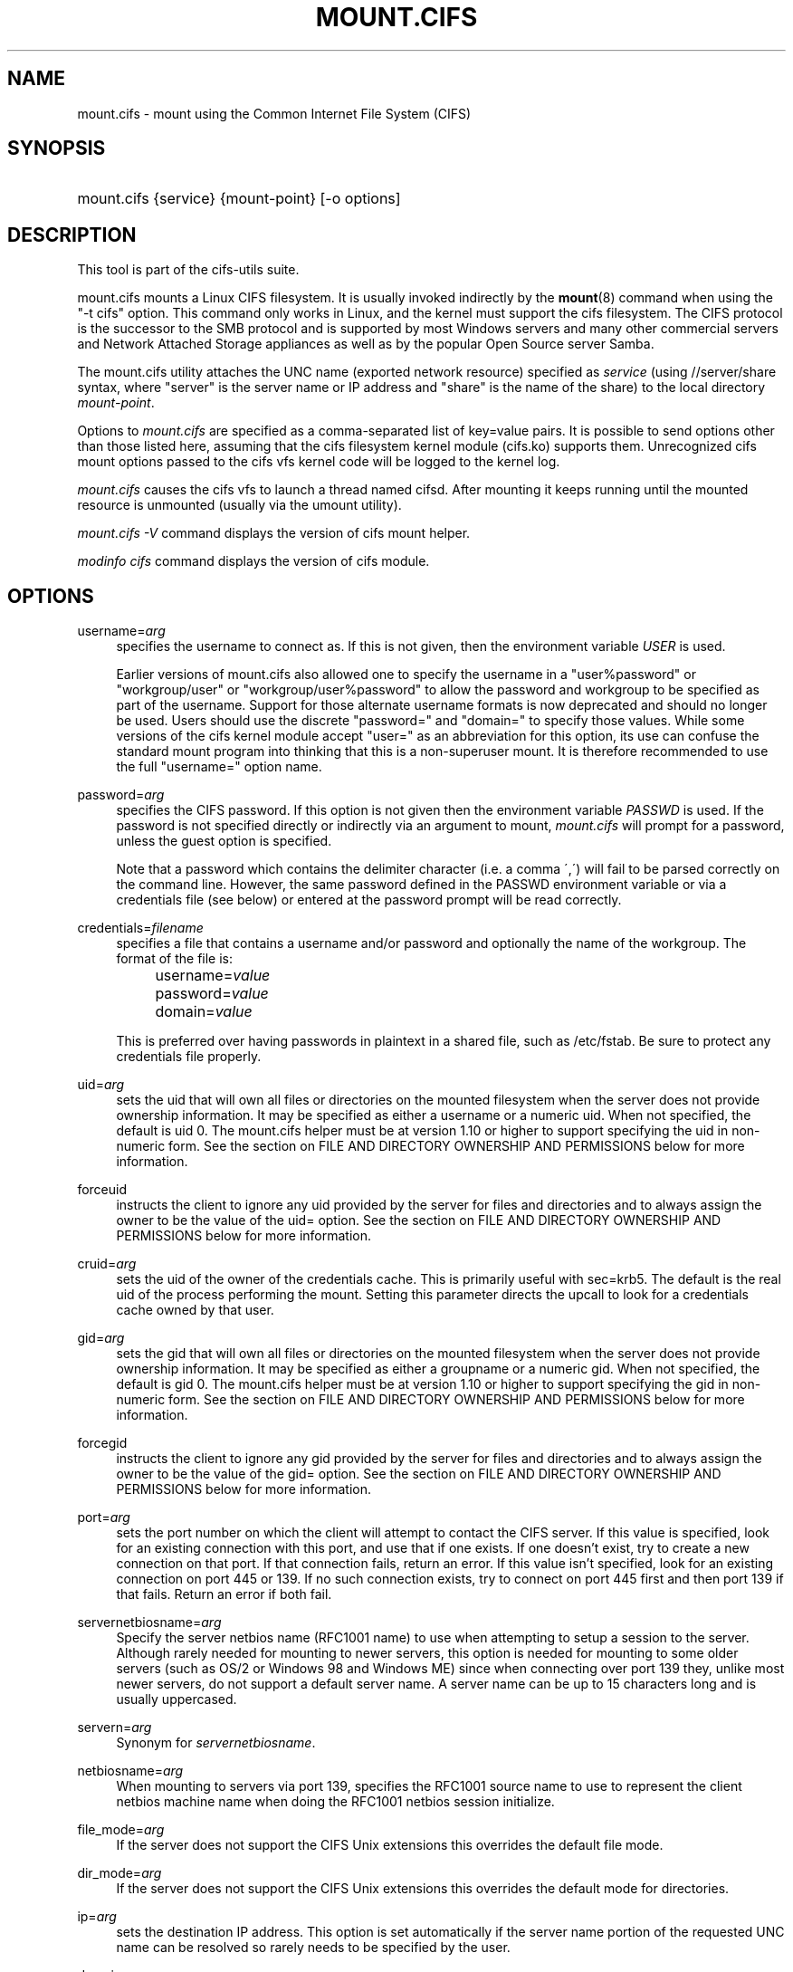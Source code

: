 '\" t
.\"     Title: mount.cifs
.\"    Author: [see the "AUTHOR" section]
.\" Generator: DocBook XSL Stylesheets v1.75.2 <http://docbook.sf.net/>
.\"      Date: 02/07/2010
.\"    Manual: System Administration tools
.\"    Source: cifs-utils 4.0
.\"  Language: English
.\"
.TH "MOUNT\&.CIFS" "8" "02/07/2010" "cifs-utils" "System Administration tools"
.\" -----------------------------------------------------------------
.\" * set default formatting
.\" -----------------------------------------------------------------
.\" disable hyphenation
.nh
.\" disable justification (adjust text to left margin only)
.ad l
.\" -----------------------------------------------------------------
.\" * MAIN CONTENT STARTS HERE *
.\" -----------------------------------------------------------------
.SH "NAME"
mount.cifs \- mount using the Common Internet File System (CIFS)
.SH "SYNOPSIS"
.HP \w'\ 'u
mount\&.cifs {service} {mount\-point} [\-o\ options]
.SH "DESCRIPTION"
.PP
This tool is part of the cifs-utils suite\&.
.PP
mount\&.cifs mounts a Linux CIFS filesystem\&. It is usually invoked indirectly by the
\fBmount\fR(8)
command when using the "\-t cifs" option\&. This command only works in Linux, and the kernel must support the cifs filesystem\&. The CIFS protocol is the successor to the SMB protocol and is supported by most Windows servers and many other commercial servers and Network Attached Storage appliances as well as by the popular Open Source server Samba\&.
.PP
The mount\&.cifs utility attaches the UNC name (exported network resource) specified as
\fIservice\fR
(using //server/share syntax, where "server" is the server name or IP address and "share" is the name of the share) to the local directory
\fImount\-point\fR\&.
.PP
Options to
\fImount\&.cifs\fR
are specified as a comma\-separated list of key=value pairs\&. It is possible to send options other than those listed here, assuming that the cifs filesystem kernel module (cifs\&.ko) supports them\&. Unrecognized cifs mount options passed to the cifs vfs kernel code will be logged to the kernel log\&.
.PP
\fImount\&.cifs\fR
causes the cifs vfs to launch a thread named cifsd\&. After mounting it keeps running until the mounted resource is unmounted (usually via the umount utility)\&.
.PP

\fImount\&.cifs \-V\fR
command displays the version of cifs mount helper\&.
.PP

\fImodinfo cifs\fR
command displays the version of cifs module\&.
.SH "OPTIONS"
.PP
username=\fIarg\fR
.RS 4
specifies the username to connect as\&. If this is not given, then the environment variable
\fIUSER\fR
is used\&.
.PP
Earlier versions of mount.cifs also allowed one to specify the username in a "user%password" or "workgroup/user" or "workgroup/user%password" to allow the password and workgroup to be specified as part of the username. Support for those alternate username formats is now deprecated and should no longer be used. Users should use the discrete "password=" and "domain=" to specify those values. While some versions of the cifs kernel module accept "user=" as an abbreviation for this option, its use can confuse the standard mount program into thinking that this is a non-superuser mount. It is therefore recommended to use the full "username=" option name.
.RE
.PP
password=\fIarg\fR
.RS 4
specifies the CIFS password\&. If this option is not given then the environment variable
\fIPASSWD\fR
is used\&. If the password is not specified directly or indirectly via an argument to mount,
\fImount\&.cifs\fR
will prompt for a password, unless the guest option is specified\&.
.sp
Note that a password which contains the delimiter character (i\&.e\&. a comma \',\') will fail to be parsed correctly on the command line\&. However, the same password defined in the PASSWD environment variable or via a credentials file (see below) or entered at the password prompt will be read correctly\&.
.RE
.PP
credentials=\fIfilename\fR
.RS 4
specifies a file that contains a username and/or password and optionally the name of the workgroup\&. The format of the file is:
.sp
.if n \{\
.RS 4
.\}
.nf
		username=\fIvalue\fR
		password=\fIvalue\fR
		domain=\fIvalue\fR
.fi
.if n \{\
.RE
.\}
.sp
This is preferred over having passwords in plaintext in a shared file, such as
/etc/fstab\&. Be sure to protect any credentials file properly\&.
.RE
.PP
uid=\fIarg\fR
.RS 4
sets the uid that will own all files or directories on the mounted filesystem when the server does not provide ownership information\&. It may be specified as either a username or a numeric uid\&. When not specified, the default is uid 0\&. The mount\&.cifs helper must be at version 1\&.10 or higher to support specifying the uid in non\-numeric form\&. See the section on FILE AND DIRECTORY OWNERSHIP AND PERMISSIONS below for more information\&.
.RE
.PP
forceuid
.RS 4
instructs the client to ignore any uid provided by the server for files and directories and to always assign the owner to be the value of the uid= option\&. See the section on FILE AND DIRECTORY OWNERSHIP AND PERMISSIONS below for more information\&.
.RE
.PP
cruid=\fIarg\fR
.RS 4
sets the uid of the owner of the credentials cache\&. This is primarily useful with sec=krb5\&. The default is the real uid of the process performing the mount\&. Setting this parameter directs the upcall to look for a credentials cache owned by that user\&.
.RE
.PP
gid=\fIarg\fR
.RS 4
sets the gid that will own all files or directories on the mounted filesystem when the server does not provide ownership information\&. It may be specified as either a groupname or a numeric gid\&. When not specified, the default is gid 0\&. The mount\&.cifs helper must be at version 1\&.10 or higher to support specifying the gid in non\-numeric form\&. See the section on FILE AND DIRECTORY OWNERSHIP AND PERMISSIONS below for more information\&.
.RE
.PP
forcegid
.RS 4
instructs the client to ignore any gid provided by the server for files and directories and to always assign the owner to be the value of the gid= option\&. See the section on FILE AND DIRECTORY OWNERSHIP AND PERMISSIONS below for more information\&.
.RE
.PP
port=\fIarg\fR
.RS 4
sets the port number on which the client will attempt to contact the CIFS server\&. If this value is specified, look for an existing connection with this port, and use that if one exists\&. If one doesn't exist, try to create a new connection on that port\&. If that connection fails, return an error\&. If this value isn't specified, look for an existing connection on port 445 or 139\&. If no such connection exists, try to connect on port 445 first and then port 139 if that fails\&. Return an error if both fail\&.
.RE
.PP
servernetbiosname=\fIarg\fR
.RS 4
Specify the server netbios name (RFC1001 name) to use when attempting to setup a session to the server\&. Although rarely needed for mounting to newer servers, this option is needed for mounting to some older servers (such as OS/2 or Windows 98 and Windows ME) since when connecting over port 139 they, unlike most newer servers, do not support a default server name\&. A server name can be up to 15 characters long and is usually uppercased\&.
.RE
.PP
servern=\fIarg\fR
.RS 4
Synonym for \fIservernetbiosname\fR.
.RE
.PP
netbiosname=\fIarg\fR
.RS 4
When mounting to servers via port 139, specifies the RFC1001 source name to use to represent the client netbios machine name when doing the RFC1001 netbios session initialize\&.
.RE
.PP
file_mode=\fIarg\fR
.RS 4
If the server does not support the CIFS Unix extensions this overrides the default file mode\&.
.RE
.PP
dir_mode=\fIarg\fR
.RS 4
If the server does not support the CIFS Unix extensions this overrides the default mode for directories\&.
.RE
.PP
ip=\fIarg\fR
.RS 4
sets the destination IP address\&. This option is set automatically if the server name portion of the requested UNC name can be resolved so rarely needs to be specified by the user\&.
.RE
.PP
domain=\fIarg\fR
.RS 4
sets the domain (workgroup) of the user
.RE
.PP
guest
.RS 4
don\'t prompt for a password
.RE
.PP
iocharset
.RS 4
Charset used to convert local path names to and from Unicode\&. Unicode is used by default for network path names if the server supports it\&. If iocharset is not specified then the nls_default specified during the local client kernel build will be used\&. If server does not support Unicode, this parameter is unused\&.
.RE
.PP
ro
.RS 4
mount read\-only
.RE
.PP
rw
.RS 4
mount read\-write
.RE
.PP
setuids
.RS 4
If the CIFS Unix extensions are negotiated with the server the client will attempt to set the effective uid and gid of the local process on newly created files, directories, and devices (create, mkdir, mknod)\&. If the CIFS Unix Extensions are not negotiated, for newly created files and directories instead of using the default uid and gid specified on the the mount, cache the new file\'s uid and gid locally which means that the uid for the file can change when the inode is reloaded (or the user remounts the share)\&.
.RE
.PP
nosetuids
.RS 4
The client will not attempt to set the uid and gid on on newly created files, directories, and devices (create, mkdir, mknod) which will result in the server setting the uid and gid to the default (usually the server uid of the user who mounted the share)\&. Letting the server (rather than the client) set the uid and gid is the default\&.If the CIFS Unix Extensions are not negotiated then the uid and gid for new files will appear to be the uid (gid) of the mounter or the uid (gid) parameter specified on the mount\&.
.RE
.PP
perm
.RS 4
Client does permission checks (vfs_permission check of uid and gid of the file against the mode and desired operation), Note that this is in addition to the normal ACL check on the target machine done by the server software\&. Client permission checking is enabled by default\&.
.RE
.PP
noperm
.RS 4
Client does not do permission checks\&. This can expose files on this mount to access by other users on the local client system\&. It is typically only needed when the server supports the CIFS Unix Extensions but the UIDs/GIDs on the client and server system do not match closely enough to allow access by the user doing the mount\&. Note that this does not affect the normal ACL check on the target machine done by the server software (of the server ACL against the user name provided at mount time)\&.
.RE
.PP
dynperm
.RS 4
Instructs the server to maintain ownership and permissions in memory that can\'t be stored on the server\&. This information can disappear at any time (whenever the inode is flushed from the cache), so while this may help make some applications work, it\'s behavior is somewhat unreliable\&. See the section below on FILE AND DIRECTORY OWNERSHIP AND PERMISSIONS for more information\&.
.RE
.PP
cache=
.RS 4
Cache mode\&. See the section below on CACHE COHERENCY for details. Allowed values are:
.sp
.RS 4
.ie n \{\
\h'-04'\(bu\h'+03'\c
.\}
.el \{\
.sp -1
.IP \(bu 2.3
.\}
none: do not cache file data at all
.RE
.sp
.RS 4
.ie n \{\
\h'-04'\(bu\h'+03'\c
.\}
.el \{\
.sp -1
.IP \(bu 2.3
.\}
strict: follow the CIFS/SMB2 protocol strictly
.RE
.sp
.RS 4
.ie n \{\
\h'-04'\(bu\h'+03'\c
.\}
.el \{\
.sp -1
.IP \(bu 2.3
.\}
loose: allow loose caching semantics
.RE
.PP
The default in kernels prior to 3.7 was "loose". As of kernel 3.7 the default is "strict".
.RE
.PP
directio
.RS 4
Do not do inode data caching on files opened on this mount\&. This precludes mmaping files on this mount\&. In some cases with fast networks and little or no caching benefits on the client (e\&.g\&. when the application is doing large sequential reads bigger than page size without rereading the same data) this can provide better performance than the default behavior which caches reads (readahead) and writes (writebehind) through the local Linux client pagecache if oplock (caching token) is granted and held\&. Note that direct allows write operations larger than page size to be sent to the server\&. On some kernels this requires the cifs\&.ko module to be built with the CIFS_EXPERIMENTAL configure option\&.
.PP
This option is will be deprecated in 3.7. Users should use cache=none instead on more recent kernels.
.RE
.PP
strictcache
.RS 4
Use for switching on strict cache mode\&. In this mode the client reads from the cache all the time it has Oplock Level II, otherwise - read from the server\&. As for write - the client stores a data in the cache in Exclusive Oplock case, otherwise - write directly to the server\&.
.PP
This option is will be deprecated in 3.7. Users should use cache=strict instead on more recent kernels.
.RE
.PP
rwpidforward
.RS 4
Forward pid of a process who opened a file to any read or write operation on that file\&. This prevent applications like WINE from failing on read and write if we use mandatory brlock style\&.
.RE
.PP
mapchars
.RS 4
Translate six of the seven reserved characters (not backslash, but including the colon, question mark, pipe, asterik, greater than and less than characters) to the remap range (above 0xF000), which also allows the CIFS client to recognize files created with such characters by Windows\'s POSIX emulation\&. This can also be useful when mounting to most versions of Samba (which also forbids creating and opening files whose names contain any of these seven characters)\&. This has no effect if the server does not support Unicode on the wire\&. Please note that the files created with mapchars mount option may not be accessible if the share is mounted without that option\&.
.RE
.PP
nomapchars
.RS 4
Do not translate any of these seven characters (default)
.RE
.PP
intr
.RS 4
currently unimplemented
.RE
.PP
nointr
.RS 4
(default) currently unimplemented
.RE
.PP
hard
.RS 4
The program accessing a file on the cifs mounted file system will hang when the server crashes\&.
.RE
.PP
soft
.RS 4
(default) The program accessing a file on the cifs mounted file system will not hang when the server crashes and will return errors to the user application\&.
.RE
.PP
noacl
.RS 4
Do not allow POSIX ACL operations even if server would support them\&.
.sp
The CIFS client can get and set POSIX ACLs (getfacl, setfacl) to Samba servers version 3\&.0\&.10 and later\&. Setting POSIX ACLs requires enabling both CIFS_XATTR and then CIFS_POSIX support in the CIFS configuration options when building the cifs module\&. POSIX ACL support can be disabled on a per mount basis by specifying "noacl" on mount\&.
.RE
.PP
cifsacl
.RS 4
This option is used to map CIFS/NTFS ACLs to/from Linux permission bits,
map SIDs to/from UIDs and GIDs, and get and set Security Descriptors\&.
.sp
See sections on
\fICIFS/NTFS ACL, SID/UID/GID MAPPING, SECURITY DESCRIPTORS\fR
for more information\&.
.RE
.PP
backupuid=\fIarg\fR
.RS 4
File access by this user shall be done with the backup intent flag set. Either a name or an id must be provided as an argument, there are no default values.
.sp
See section \fIACCESSING FILES WITH BACKUP INTENT\fR for more details
.RE
.PP
backupgid=\fIarg\fR
.RS 4
File access by users who are members of this group shall be done with the backup intent flag set. Either a name or an id must be provided as an argument, there are no default values.
.sp
See section \fIACCESSING FILES WITH BACKUP INTENT\fR for more details
.RE
.PP
nocase
.RS 4
Request case insensitive path name matching (case sensitive is the default if the server supports it)\&.
.RE
.PP
ignorecase
.RS 4
Synonym for \fInocase\fR.
.RE
.PP
sec=
.RS 4
Security mode\&. Allowed values are:
.sp
.RS 4
.ie n \{\
\h'-04'\(bu\h'+03'\c
.\}
.el \{\
.sp -1
.IP \(bu 2.3
.\}
none - attempt to connection as a null user (no name)
.RE
.sp
.RS 4
.ie n \{\
\h'-04'\(bu\h'+03'\c
.\}
.el \{\
.sp -1
.IP \(bu 2.3
.\}
krb5 - Use Kerberos version 5 authentication
.RE
.sp
.RS 4
.ie n \{\
\h'-04'\(bu\h'+03'\c
.\}
.el \{\
.sp -1
.IP \(bu 2.3
.\}
krb5i - Use Kerberos authentication and forcibly enable packet signing
.RE
.sp
.RS 4
.ie n \{\
\h'-04'\(bu\h'+03'\c
.\}
.el \{\
.sp -1
.IP \(bu 2.3
.\}
ntlm - Use NTLM password hashing
.RE
.sp
.RS 4
.ie n \{\
\h'-04'\(bu\h'+03'\c
.\}
.el \{\
.sp -1
.IP \(bu 2.3
.\}
ntlmi - Use NTLM password hashing and force packet signing
.RE
.sp
.RS 4
.ie n \{\
\h'-04'\(bu\h'+03'\c
.\}
.el \{\
.sp -1
.IP \(bu 2.3
.\}
ntlmv2 - Use NTLMv2 password hashing
.RE
.sp
.RS 4
.ie n \{\
\h'-04'\(bu\h'+03'\c
.\}
.el \{\
.sp -1
.IP \(bu 2.3
.\}
ntlmv2i - Use NTLMv2 password hashing and force packet signing
.RE
.sp
.RS 4
.ie n \{\
\h'-04'\(bu\h'+03'\c
.\}
.el \{\
.sp -1
.IP \(bu 2.3
.\}
ntlmssp - Use NTLMv2 password hashing encapsulated in Raw NTLMSSP message
.RE
.sp
.RS 4
.ie n \{\
\h'-04'\(bu\h'+03'\c
.\}
.el \{\
.sp -1
.IP \(bu 2.3
.\}
ntlmsspi - Use NTLMv2 password hashing encapsulated in Raw NTLMSSP message, and force packet signing
.RE
.sp
The default in mainline kernel versions prior to v3.8 was sec=ntlm. In v3.8, the default was changed to sec=ntlmssp.
.sp
If the server requires signing during protocol negotiation, then it may be enabled automatically. Packet signing may also be enabled automatically if it's enabled in /proc/fs/cifs/SecurityFlags.
.RE
.PP
nobrl
.RS 4
Do not send byte range lock requests to the server\&. This is necessary for certain applications that break with cifs style mandatory byte range locks (and most cifs servers do not yet support requesting advisory byte range locks)\&.
.RE
.PP
sfu
.RS 4
When the CIFS Unix Extensions are not negotiated, attempt to create device files and fifos in a format compatible with Services for Unix (SFU)\&. In addition retrieve bits 10\-12 of the mode via the SETFILEBITS extended attribute (as SFU does)\&. In the future the bottom 9 bits of the mode mode also will be emulated using queries of the security descriptor (ACL)\&. [NB: requires version 1\&.39 or later of the CIFS VFS\&. To recognize symlinks and be able to create symlinks in an SFU interoperable form requires version 1\&.40 or later of the CIFS VFS kernel module\&.
.RE
.PP
mfsymlinks
.RS 4
Enable support for Minshall+French symlinks(see http://wiki.samba.org/index.php/UNIX_Extensions#Minshall.2BFrench_symlinks). This option is ignored when specified together with the 'sfu' option. Minshall+French symlinks are used even if the server supports the CIFS Unix Extensions.
.RE
.PP
serverino
.RS 4
Use inode numbers (unique persistent file identifiers) returned by the server instead of automatically generating temporary inode numbers on the client\&. Although server inode numbers make it easier to spot hardlinked files (as they will have the same inode numbers) and inode numbers may be persistent (which is useful for some software), the server does not guarantee that the inode numbers are unique if multiple server side mounts are exported under a single share (since inode numbers on the servers might not be unique if multiple filesystems are mounted under the same shared higher level directory)\&. Note that not all servers support returning server inode numbers, although those that support the CIFS Unix Extensions, and Windows 2000 and later servers typically do support this (although not necessarily on every local server filesystem)\&. Parameter has no effect if the server lacks support for returning inode numbers or equivalent\&. This behavior is enabled by default\&.
.RE
.PP
noserverino
.RS 4
Client generates inode numbers itself rather than using the actual ones from the server\&.
.sp
See section
\fIINODE NUMBERS\fR
for more information\&.
.RE
.PP
nounix
.RS 4
Disable the CIFS Unix Extensions for this mount\&. This can be useful in order to turn off multiple settings at once\&. This includes POSIX acls, POSIX locks, POSIX paths, symlink support and retrieving uids/gids/mode from the server\&. This can also be useful to work around a bug in a server that supports Unix Extensions\&.
.sp
See section
\fIINODE NUMBERS\fR
for more information\&.
.RE
.PP
nouser_xattr
.RS 4
Do not allow getfattr/setfattr to get/set xattrs, even if server would support it otherwise. The default is for xattr support to be enabled.
.RE
.PP
rsize=\fIbytes\fR
.RS 4
Maximum amount of data that the kernel will request in a read request in bytes. Prior to kernel 3.2.0, the default was 16k, and the maximum size was limited by the CIFSMaxBufSize module parameter. As of kernel 3.2.0, the behavior varies according to whether POSIX extensions are enabled on the mount and the server supports large POSIX reads. If they are, then the default is 1M, and the maximum is 16M. If they are not supported by the server, then the default is 60k and the maximum is around 127k. The reason for the 60k is because it's the maximum size read that windows servers can fill. Note that this value is a maximum, and the client may settle on a smaller size to accommodate what the server supports. In kernels prior to 3.2.0, no negotiation is performed.
.RE
.PP
wsize=\fIbytes\fR
.RS 4
Maximum amount of data that the kernel will send in a write request in bytes\&. Prior to kernel 3\&.0\&.0, the default and maximum was 57344 (14 * 4096 pages)\&. As of 3\&.0\&.0, the default depends on whether the client and server negotiate large writes via POSIX extensions. If they do, then the default is 1M, and the maximum allowed is 16M\&. If they do not, then the default is 65536 and the maximum allowed is 131007.
.PP
Note that this value is just a starting point for negotiation in 3\&.0\&.0 and up\&. The client and server may negotiate this size downward according to the server's capabilities\&. In kernels prior to 3\&.0\&.0, no negotiation is performed\&. It can end up with an existing superblock if this value isn't specified or it's greater or equal than the existing one\&.
.RE
.PP
fsc
.RS 4
Enable local disk caching using FS-Cache for CIFS\&. This option could be useful to improve performance on a slow link, heavily loaded server and/or network where reading from the disk is faster than reading from the server (over the network)\&. This could also impact the scalability positively as the number of calls to the server are reduced\&. But, be warned that local caching is not suitable for all workloads, for e.g., read-once type workloads\&. So, you need to consider carefully the situation/workload before using this option\&. Currently, local disk caching is enabled for CIFS files opened as read-only\&.
.sp
NOTE: This feature is available only in the recent kernels that have been built with the kernel config option CONFIG_CIFS_FSCACHE. You also need to have cachefilesd daemon installed and running to make the cache operational\&.
.RE
.PP
multiuser
.RS 4
Map user accesses to individual credentials when accessing the server\&. By default, CIFS mounts only use a single set of user credentials (the mount credentials) when accessing a share\&. With this option, the client instead creates a new session with the server using the user's credentials whenever a new user accesses the mount. Further accesses by that user will also use those credentials\&. Because the kernel cannot prompt for passwords, multiuser mounts are limited to mounts using sec= options that don't require passwords.
.sp
With this change, it's feasible for the server to handle permissions enforcement, so this option also implies "noperm"\&. Furthermore, when unix extensions aren't in use and the administrator has not overridden ownership using the uid= or gid= options, ownership of files is presented as the current user accessing the share\&.
.RE
.PP
actimeo=\fIarg\fR
.RS 4
The time (in seconds) that the CIFS client caches attributes of a file or
directory before it requests attribute information from a server. During this
period the changes that occur on the server remain undetected until the client
checks the server again.
.sp
By default, the attribute cache timeout is set to 1 second. This means more
frequent on-the-wire calls to the server to check whether attributes have
changed which could impact performance. With this option users can make a
tradeoff between performance and cache metadata correctness, depending on
workload needs. Shorter timeouts mean better cache coherency, but frequent
increased number of calls to the server. Longer timeouts mean a reduced number
of calls to the server but looser cache coherency\&. The actimeo value is a
positive integer that can hold values between 0 and a maximum value of
2^30 * HZ (frequency of timer interrupt) setting\&.
.RE
.PP
noposixpaths
.RS 4
If unix extensions are enabled on a share, then the client will typically allow
filenames to include any character besides '/' in a pathname component, and
will use forward slashes as a pathname delimiter. This option prevents the
client from attempting to negotiate the use of posix-style pathnames to the
server.
.RE
.PP
posixpaths
.RS 4
Inverse of \fInoposixpaths\fR.
.RE
.PP
prefixpath=
.RS 4
It's possible to mount a subdirectory of a share. The preferred way to do this is to append the path to the UNC when mounting. However, it's also possible to do the same by setting this option and providing the path there.
.RE
.PP
vers=
.RS 4
SMB protocol version. Allowed values are:
.sp
.RS 4
.ie n \{\
\h'-04'\(bu\h'+03'\c
.\}
.el \{\
.sp -1
.IP \(bu 2.3
.\}
1.0 - The classic CIFS/SMBv1 protocol. This is the default.
.RE
.sp
.RS 4
.ie n \{\
\h'-04'\(bu\h'+03'\c
.\}
.el \{\
.sp -1
.IP \(bu 2.3
.\}
2.0 - The SMBv2.002 protocol. This was initially introduced in Windows Vista Service Pack 1, and Windows Server 2008. Note that the initial release version of Windows Vista spoke a slightly different dialect (2.000) that is not supported.
.RE
.sp
.RS 4
.ie n \{\
\h'-04'\(bu\h'+03'\c
.\}
.el \{\
.sp -1
.IP \(bu 2.3
.\}
2.1 - The SMBv2.1 protocol that was introduced in Microsoft Windows 7 and Windows Server 2008R2.
.RE
.sp
.RS 4
.ie n \{\
\h'-04'\(bu\h'+03'\c
.\}
.el \{\
.sp -1
.IP \(bu 2.3
.\}
3.0 - The SMBv3.0 protocol that was introduced in Microsoft Windows 8 and Windows Server 2012.
.RE
.PP
Note too that while this option governs the protocol version used, not all features of each version are available.
.RE
.PP
\-\-verbose
.RS 4
Print additional debugging information for the mount\&. Note that this parameter must be specified before the \-o\&. For example:
.sp
mount \-t cifs //server/share /mnt \-\-verbose \-o user=username
.RE
.SH "SERVICE FORMATTING AND DELIMITERS"
.PP
It\'s generally preferred to use forward slashes (/) as a delimiter in service names\&. They are considered to be the "universal delimiter" since they are generally not allowed to be embedded within path components on Windows machines and the client can convert them to backslashes (\e) unconditionally\&. Conversely, backslash characters are allowed by POSIX to be part of a path component, and can\'t be automatically converted in the same way\&.
.PP
mount\&.cifs will attempt to convert backslashes to forward slashes where it\'s able to do so, but it cannot do so in any path component following the sharename\&.
.SH "INODE NUMBERS"
.PP
When Unix Extensions are enabled, we use the actual inode number provided by the server in response to the POSIX calls as an inode number\&.
.PP
When Unix Extensions are disabled and "serverino" mount option is enabled there is no way to get the server inode number\&. The client typically maps the server\-assigned "UniqueID" onto an inode number\&.
.PP
Note that the UniqueID is a different value from the server inode number\&. The UniqueID value is unique over the scope of the entire server and is often greater than 2 power 32\&. This value often makes programs that are not compiled with LFS (Large File Support), to trigger a glibc EOVERFLOW error as this won\'t fit in the target structure field\&. It is strongly recommended to compile your programs with LFS support (i\&.e\&. with \-D_FILE_OFFSET_BITS=64) to prevent this problem\&. You can also use "noserverino" mount option to generate inode numbers smaller than 2 power 32 on the client\&. But you may not be able to detect hardlinks properly\&.
.SH CACHE COHERENCY
With a network filesystem such as CIFS or NFS, the client must contend with
the fact that activity on other clients or the server could change the contents
or attributes of a file without the client being aware of it. One way to deal
with such a problem is to mandate that all file accesses go to the server
directly. This is performance prohibitive however, so most protocols have some
mechanism to allow the client to cache data locally.
.PP
The CIFS protocol mandates (in effect) that the client should not cache file
data unless it holds an opportunistic lock (aka oplock) or a lease. Both of
these entities allow the client to guarantee certain types of exclusive access
to a file so that it can access its contents without needing to continually
interact with the server. The server will call back the client when it needs to
revoke either of them and allow the client a certain amount of time to flush
any cached data.
.PP
The cifs client uses the kernel's pagecache to cache file data. Any I/O that's
done through the pagecache is generally page-aligned. This can be problematic
when combined with byte-range locks as Windows' locking is mandatory and can
block reads and writes from occurring.
.PP
cache=none means that the client never utilizes the cache for normal reads and
writes. It always accesses the server directly to satisfy a read or write request.
.PP
cache=strict means that the client will attempt to follow the CIFS/SMB2
protocol strictly. That is, the cache is only trusted when the client holds
an oplock. When the client does not hold an oplock, then the client bypasses
the cache and accesses the server directly to satisfy a read or write request. By
doing this, the client avoids problems with byte range locks. Additionally, byte
range locks are cached on the client when it holds an oplock and are "pushed" to
the server when that oplock is recalled.
.PP
cache=loose allows the client to use looser protocol semantics which can sometimes
provide better performance at the expense of cache coherency. File access always
involves the pagecache. When an oplock or lease is not held, then the client will
attempt to flush the cache soon after a write to a file. Note that that flush
does not necessarily occur before a write system call returns.
.PP
In the case of a read without holding an oplock, the client will attempt to
periodically check the attributes of the file in order to ascertain whether it
has changed and the cache might no longer be valid. This mechanism is much like
the one that NFSv2/3 use for cache coherency, but it particularly problematic
with CIFS. Windows is quite "lazy" with respect to updating the "LastWriteTime"
field that the client uses to verify this. The effect is that cache=loose can
cause data corruption when multiple readers and writers are working on the
same files.
.PP
Because of this, when multiple clients are accessing the same set of files, then
cache=strict is recommended. That helps eliminate problems with cache coherency by
following the CIFS/SMB2 protocols more strictly.
.PP
Note too that no matter what caching model is used, the client will always use
the pagecache to handle mmap'ed files. Writes to mmap'ed files are only guaranteed
to be flushed to the server when msync() is called, or on close().
.PP
The default in kernels prior to 3.7 was "loose". As of 3.7, the default is "strict".
.SH CIFS/NTFS ACL, SID/UID/GID MAPPING, SECURITY DESCRIPTORS
This option is used to work with file objects which posses Security Descriptors and CIFS/NTFS ACL instead of UID, GID, file permission bits, and POSIX ACL as user authentication model. This is the most common authentication model for CIFS servers and is the one used by Windows.
.sp
Support for this requires both CIFS_XATTR and CIFS_ACL support in the CIFS configuration options when building the cifs module.

A CIFS/NTFS ACL is mapped to file permission bits using an algorithm specified in the following Microsoft TechNet document:
.sp
.RS 4
.ie n \{\
\h'-04'\(bu\h'+03'\c
.\}
.el \{\
.sp -1
.IP \(bu 2.3
.\}
http://technet.microsoft.com/en-us/library/bb463216.aspx
.RE
.sp
In order to map SIDs to/from UIDs and GIDs, the following is required:
.sp
.RS 4
.ie n \{\
\h'-04'\(bu\h'+03'\c
.\}
.el \{\
.sp -1
.IP \(bu 2.3
.\}
a kernel upcall to the cifs.idmap utility set up via request-key.conf(5)
.RE
.sp
.RS 4
.ie n \{\
\h'-04'\(bu\h'+03'\c
.\}
.el \{\
.sp -1
.IP \(bu 2.3
.\}
winbind support configured via nsswitch.conf(5) and smb.conf(5)
.PP
.RE
Please refer to the respective manpages of cifs.idmap(8) and winbindd(8) for more information.

Security descriptors for a file object can be retrieved and set directly using extended attribute named system.cifs_acl. The security descriptors presented via this interface are "raw" blobs of data and need a userspace utility to either parse and format or to assemble it such as \fBgetcifsacl\fR(1) and \fBsetcifsacl\fR(1) respectively.

Some of the things to consider while using this mount option:
.sp
.RS 4
.ie n \{\
\h'-04'\(bu\h'+03'\c
.\}
.el \{\
.sp -1
.IP \(bu 2.3
.\}
There may be an increased latency when handling metadata due to additional requests to get and set security descriptors.
.RE
.sp
.RS 4
.ie n \{\
\h'-04'\(bu\h'+03'\c
.\}
.el \{\
.sp -1
.IP \(bu 2.3
.\}
The mapping between a CIFS/NTFS ACL and POSIX file permission bits is imperfect and some ACL information may be lost in the translation.
.RE
.sp
.RS 4
.ie n \{\
\h'-04'\(bu\h'+03'\c
.\}
.el \{\
.sp -1
.IP \(bu 2.3
.\}
If either upcall to cifs.idmap is not setup correctly or winbind is not configured and running, ID mapping will fail. In that case uid and gid will default to either to those values of the share or to the values of uid and/or gid mount options if specified.
.RE
.SH "ACCESSING FILES WITH BACKUP INTENT"
.PP
For an user on the server, desired access to a file is determined by the permissions and rights associated with that file.  This is typically accomplished using ownership and ACL.  For a user who does not have access rights to a file, it is still possible to access that file for a specific or a targeted purpose by granting special rights.  One of the specific purposes is to access a file with the intent to either backup or restore i.e. backup intent.  The right to access a file with the backup intent can typically be granted by making that user a part of the built-in group Backup Operators.  Thus, when this user attempts to open a file with the backup intent, open request is sent by setting the bit FILE_OPEN_FOR_BACKUP_INTENT as one of the CreateOptions.

As an example, on a Windows server, a user named testuser, cannot open this file with such a security descriptor.
.PP
REVISION:0x1
.sp 0
CONTROL:0x9404
.sp 0
OWNER:Administrator
.sp 0
GROUP:Domain Users
.sp 0
ACL:Administrator:ALLOWED/0x0/FULL
.PP
But the user testuser, if it becomes part of the group Backup Operators, can open the file with the backup intent.

Any user on the client side who can authenticate as such a user on the server,
can access the files with the backup intent. But it is desirable and preferable for security reasons amongst many, to restrict this special right.

The mount option backupuid is used to restrict this special right to a user which is specified by either a name or an id. The mount option backupgid is used to restrict this special right to the users in a group which is specified by either a name or an id. Only users matching either backupuid or backupgid shall attempt to access files with backup intent. These two mount options can be used together.
.SH "FILE AND DIRECTORY OWNERSHIP AND PERMISSIONS"
.PP
The core CIFS protocol does not provide unix ownership information or mode for files and directories\&. Because of this, files and directories will generally appear to be owned by whatever values the uid= or gid= options are set, and will have permissions set to the default file_mode and dir_mode for the mount\&. Attempting to change these values via chmod/chown will return success but have no effect\&.
.PP
When the client and server negotiate unix extensions, files and directories will be assigned the uid, gid, and mode provided by the server\&. Because CIFS mounts are generally single\-user, and the same credentials are used no matter what user accesses the mount, newly created files and directories will generally be given ownership corresponding to whatever credentials were used to mount the share\&.
.PP
If the uid\'s and gid\'s being used do not match on the client and server, the forceuid and forcegid options may be helpful\&. Note however, that there is no corresponding option to override the mode\&. Permissions assigned to a file when forceuid or forcegid are in effect may not reflect the the real permissions\&.
.PP
When unix extensions are not negotiated, it\'s also possible to emulate them locally on the server using the "dynperm" mount option\&. When this mount option is in effect, newly created files and directories will receive what appear to be proper permissions\&. These permissions are not stored on the server however and can disappear at any time in the future (subject to the whims of the kernel flushing out the inode cache)\&. In general, this mount option is discouraged\&.
.PP
It\'s also possible to override permission checking on the client altogether via the noperm option\&. Server\-side permission checks cannot be overridden\&. The permission checks done by the server will always correspond to the credentials used to mount the share, and not necessarily to the user who is accessing the share\&.
.SH "ENVIRONMENT VARIABLES"
.PP
The variable
\fIUSER\fR
may contain the username of the person to be used to authenticate to the server\&. The variable can be used to set both username and password by using the format username%password\&.
.PP
The variable
\fIPASSWD\fR
may contain the password of the person using the client\&.
.PP
The variable
\fIPASSWD_FILE\fR
may contain the pathname of a file to read the password from\&. A single line of input is read and used as the password\&.
.SH "NOTES"
.PP
This command may be used only by root, unless installed setuid, in which case the noexec and nosuid mount flags are enabled\&. When installed as a setuid program, the program follows the conventions set forth by the mount program for user mounts, with the added restriction that users must be able to chdir() into the
mountpoint prior to the mount in order to be able to mount onto it.
.PP
Some samba client tools like smbclient(8) honour client\-side configuration parameters present in smb\&.conf\&. Unlike those client tools,
\fImount\&.cifs\fR
ignores smb\&.conf completely\&.
.SH "CONFIGURATION"
.PP
The primary mechanism for making configuration changes and for reading debug information for the cifs vfs is via the Linux /proc filesystem\&. In the directory
/proc/fs/cifs
are various configuration files and pseudo files which can display debug information\&. There are additional startup options such as maximum buffer size and number of buffers which only may be set when the kernel cifs vfs (cifs\&.ko module) is loaded\&. These can be seen by running the modinfo utility against the file cifs\&.ko which will list the options that may be passed to cifs during module installation (device driver load)\&. For more information see the kernel file
fs/cifs/README\&.
.SH "BUGS"
.PP
Mounting using the CIFS URL specification is currently not supported\&.
.PP
The credentials file does not handle usernames or passwords with leading space\&.
.PP
Note that the typical response to a bug report is a suggestion to try the latest version first\&. So please try doing that first, and always include which versions you use of relevant software when reporting bugs (minimum: mount\&.cifs (try mount\&.cifs \-V), kernel (see /proc/version) and server type you are trying to contact\&.
.SH "VERSION"
.PP
This man page is correct for version 1\&.74 of the cifs vfs filesystem (roughly Linux kernel 3\&.0)\&.
.SH "SEE ALSO"
.PP
\fBcifs.upcall\fR(8), \fBgetcifsacl\fR(1), \fBsetcifsacl\fR(1)
.PP
Documentation/filesystems/cifs\&.txt and fs/cifs/README in the linux kernel source tree may contain additional options and information\&.
.SH "AUTHOR"
.PP
Steve French
.PP
The syntax and manpage were loosely based on that of smbmount\&. It was converted to Docbook/XML by Jelmer Vernooij\&.
.PP
The maintainer of the Linux cifs vfs and the userspace tool
\fImount\&.cifs\fR
is
Steve French\&. The
Linux CIFS Mailing list
is the preferred place to ask questions regarding these programs\&.
